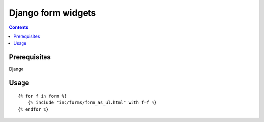 **********
Django form widgets
**********

.. contents::

Prerequisites
=============
Django

Usage
=====

::

    {% for f in form %}
        {% include "inc/forms/form_as_ul.html" with f=f %}
    {% endfor %}